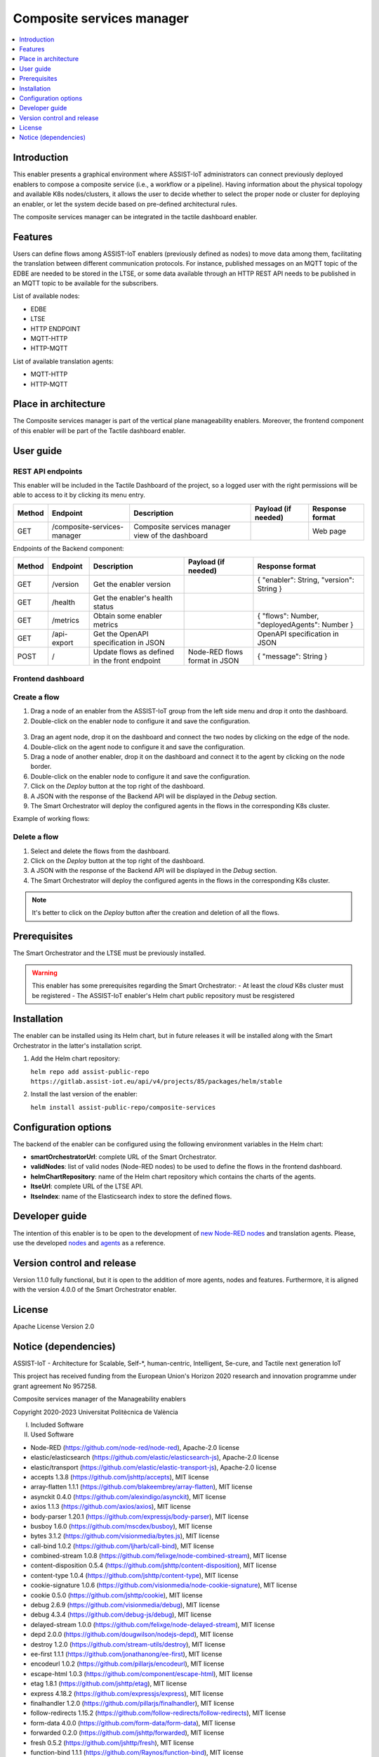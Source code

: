 .. _Composite services manager:

###########################
Composite services manager
###########################

.. contents::
  :local:
  :depth: 1

***************
Introduction
***************
This enabler presents a graphical environment where ASSIST-IoT administrators can connect previously deployed enablers
to compose a composite service (i.e., a workflow or a pipeline). Having information about the physical topology and available K8s nodes/clusters, 
it allows the user to decide whether to select the proper node or cluster for deploying an enabler, or let the system decide based on pre-defined architectural rules.

The composite services manager can be integrated in the tactile dashboard enabler.

***************
Features
***************
Users can define flows among ASSIST-IoT enablers (previously defined as nodes) to move data among them, facilitating the translation between different communication protocols. 
For instance, published messages on an MQTT topic of the EDBE are needed to be stored in the LTSE, or some data available through an HTTP REST API needs to be published
in an MQTT topic to be available for the subscribers.

List of available nodes:

- EDBE
- LTSE
- HTTP ENDPOINT
- MQTT-HTTP
- HTTP-MQTT

List of available translation agents:

- MQTT-HTTP
- HTTP-MQTT

*********************
Place in architecture
*********************
The Composite services manager is part of the vertical plane manageability enablers. Moreover, the frontend component of this enabler will be part of the Tactile dashboard enabler.

.. figure:: ./composite-service-manager-architecture.png
  :alt: Composite services manager architecture
  :align: center


***************
User guide
***************

REST API endpoints
*******************
This enabler will be included in the Tactile Dashboard of the project, so a logged user with the right permissions will be able to access to it by clicking its menu entry.

+--------+-----------------------------+--------------------------------------------------+---------------------+-----------------+
| Method | Endpoint                    | Description                                      | Payload (if needed) | Response format |
+========+=============================+==================================================+=====================+=================+
| GET    | /composite-services-manager | Composite services manager view of the dashboard |                     | Web page        |
+--------+-----------------------------+--------------------------------------------------+---------------------+-----------------+

Endpoints of the Backend component:

+--------+-------------+-----------------------------------------------+-------------------------------+-----------------------------------------------+
| Method | Endpoint    | Description                                   | Payload (if needed)           | Response format                               |
+========+=============+===============================================+===============================+===============================================+
| GET    | /version    | Get the enabler version                       |                               | { "enabler": String, "version": String }      |
+--------+-------------+-----------------------------------------------+-------------------------------+-----------------------------------------------+
| GET    | /health     | Get the enabler's health status               |                               |                                               |
+--------+-------------+-----------------------------------------------+-------------------------------+-----------------------------------------------+
| GET    | /metrics    | Obtain some enabler metrics                   |                               | { "flows": Number, "deployedAgents": Number } |
+--------+-------------+-----------------------------------------------+-------------------------------+-----------------------------------------------+
| GET    | /api-export | Get the OpenAPI specification in JSON         |                               | OpenAPI specification in JSON                 |
+--------+-------------+-----------------------------------------------+-------------------------------+-----------------------------------------------+
| POST   | /           | Update flows as defined in the front endpoint | Node-RED flows format in JSON | { "message": String }                         |
+--------+-------------+-----------------------------------------------+-------------------------------+-----------------------------------------------+

Frontend dashboard
*******************
.. figure:: ./composite-service-manager-dashboard.png
  :alt: Composite services manager dashboard
  :align: center


Create a flow
****************
1. Drag a node of an enabler from the ASSIST-IoT group from the left side menu and drop it onto the dashboard.
2. Double-click on the enabler node to configure it and save the configuration.

.. figure:: ./composite-service-manager-edit-node.png
  :alt: Composite services manager: edit node
  :align: center

3. Drag an agent node, drop it on the dashboard and connect the two nodes by clicking on the edge of the node.
4. Double-click on the agent node to configure it and save the configuration.
5. Drag a node of another enabler, drop it on the dashboard and connect it to the agent by clicking on the node border.
6. Double-click on the enabler node to configure it and save the configuration.
7. Click on the *Deploy* button at the top right of the dashboard.
8. A JSON with the response of the Backend API will be displayed in the *Debug* section.
9. The Smart Orchestrator will deploy the configured agents in the flows in the corresponding K8s cluster.


Example of working flows:

.. figure:: ./composite-service-manager-example-flows.png
  :alt: Composite services manager: example flows
  :align: center


Delete a flow
****************
1. Select and delete the flows from the dashboard.
2. Click on the *Deploy* button at the top right of the dashboard.
3. A JSON with the response of the Backend API will be displayed in the *Debug* section.
4. The Smart Orchestrator will deploy the configured agents in the flows in the corresponding K8s cluster.


.. note:: 
  It's better to click on the *Deploy* button after the creation and deletion of all the flows.


***************
Prerequisites
***************
The Smart Orchestrator and the LTSE must be previously installed.

.. warning::
  This enabler has some prerequisites regarding the Smart Orchestrator:
  - At least the *cloud* K8s cluster must be registered
  - The ASSIST-IoT enabler's Helm chart public repository must be resgistered

***************
Installation
***************
The enabler can be installed using its Helm chart, but in future releases it will be installed along with the Smart Orchestrator in the latter's installation script.

1. Add the Helm chart repository:

   ``helm repo add assist-public-repo https://gitlab.assist-iot.eu/api/v4/projects/85/packages/helm/stable``

2. Install the last version of the enabler:

   ``helm install assist-public-repo/composite-services``

*********************
Configuration options
*********************
The backend of the enabler can be configured using the following environment variables in the Helm chart:

- **smartOrchestratorUrl**: complete URL of the Smart Orchestrator.
- **validNodes**: list of valid nodes (Node-RED nodes) to be used to define the flows in the frontend dashboard.
- **helmChartRepository**: name of the Helm chart repository which contains the charts of the agents.
- **ltseUrl**: complete URL of the LTSE API.
- **ltseIndex**: name of the Elasticsearch index to store the defined flows.

***************
Developer guide
***************
The intention of this enabler is to be open to the development of `new Node-RED nodes <https://nodered.org/docs/creating-nodes/>`_ and translation agents. Please, use the developed `nodes <https://github.com/assist-iot/composite_services/tree/master/node-red>`_ 
and `agents <https://github.com/assist-iot/composite_services/tree/master/agents>`_  as a reference.

***************************
Version control and release
***************************
Version 1.1.0 fully functional, but it is open to the addition of more agents, nodes and features. Furthermore, it is aligned with the version 4.0.0 of the Smart Orchestrator enabler.

***************
License
***************
Apache License Version 2.0

*********************
Notice (dependencies)
*********************

ASSIST-IoT - Architecture for Scalable, Self-*, human-centric, Intelligent, Se-cure, and Tactile next generation IoT

This project has received funding from the European Union's Horizon 2020
research and innovation programme under grant agreement No 957258.

Composite services manager of the Manageability enablers

Copyright 2020-2023 Universitat Politècnica de València

I. Included Software

II. Used Software

- Node-RED (https://github.com/node-red/node-red), Apache-2.0 license
- elastic/elasticsearch (https://github.com/elastic/elasticsearch-js), Apache-2.0 license
- elastic/transport (https://github.com/elastic/elastic-transport-js), Apache-2.0 license
- accepts 1.3.8 (https://github.com/jshttp/accepts), MIT license
- array-flatten 1.1.1 (https://github.com/blakeembrey/array-flatten), MIT license
- asynckit 0.4.0 (https://github.com/alexindigo/asynckit), MIT license
- axios 1.1.3 (https://github.com/axios/axios), MIT license
- body-parser 1.20.1 (https://github.com/expressjs/body-parser), MIT license
- busboy 1.6.0 (https://github.com/mscdex/busboy), MIT license
- bytes 3.1.2 (https://github.com/visionmedia/bytes.js), MIT license
- call-bind 1.0.2 (https://github.com/ljharb/call-bind), MIT license
- combined-stream 1.0.8 (https://github.com/felixge/node-combined-stream), MIT license
- content-disposition 0.5.4 (https://github.com/jshttp/content-disposition), MIT license
- content-type 1.0.4 (https://github.com/jshttp/content-type), MIT license
- cookie-signature 1.0.6 (https://github.com/visionmedia/node-cookie-signature), MIT license
- cookie 0.5.0 (https://github.com/jshttp/cookie), MIT license
- debug 2.6.9 (https://github.com/visionmedia/debug), MIT license
- debug 4.3.4 (https://github.com/debug-js/debug), MIT license
- delayed-stream 1.0.0 (https://github.com/felixge/node-delayed-stream), MIT license
- depd 2.0.0 (https://github.com/dougwilson/nodejs-depd), MIT license
- destroy 1.2.0 (https://github.com/stream-utils/destroy), MIT license
- ee-first 1.1.1 (https://github.com/jonathanong/ee-first), MIT license
- encodeurl 1.0.2 (https://github.com/pillarjs/encodeurl), MIT license
- escape-html 1.0.3 (https://github.com/component/escape-html), MIT license
- etag 1.8.1 (https://github.com/jshttp/etag), MIT license
- express 4.18.2 (https://github.com/expressjs/express), MIT license
- finalhandler 1.2.0 (https://github.com/pillarjs/finalhandler), MIT license
- follow-redirects 1.15.2 (https://github.com/follow-redirects/follow-redirects), MIT license
- form-data 4.0.0 (https://github.com/form-data/form-data), MIT license
- forwarded 0.2.0 (https://github.com/jshttp/forwarded), MIT license
- fresh 0.5.2 (https://github.com/jshttp/fresh), MIT license
- function-bind 1.1.1 (https://github.com/Raynos/function-bind), MIT license
- get-intrinsic 1.1.3 (https://github.com/ljharb/get-intrinsic), MIT license
- has-symbols 1.0.3 (https://github.com/inspect-js/has-symbols), MIT license
- has 1.0.3 (https://github.com/tarruda/has), MIT license
- hpagent 1.2.0 (https://github.com/delvedor/hpagent), MIT license
- http-errors 2.0.0 (https://github.com/jshttp/http-errors), MIT license
- iconv-lite 0.4.24 (https://github.com/ashtuchkin/iconv-lite), MIT license
- inherits 2.0.4 (https://github.com/isaacs/inherits), ISC license
- ipaddr.js 1.9.1 (https://github.com/whitequark/ipaddr.js), MIT license
- media-typer 0.3.0 (https://github.com/jshttp/media-typer), MIT license
- merge-descriptors 1.0.1 (https://github.com/component/merge-descriptors), MIT license
- methods 1.1.2 (https://github.com/jshttp/methods), MIT license
- mime-db 1.52.0 (https://github.com/jshttp/mime-db), MIT license
- mime-types 2.1.35 (https://github.com/jshttp/mime-types), MIT license
- mime 1.6.0 (https://github.com/broofa/node-mime), MIT license
- ms 2.0.0 (https://github.com/zeit/ms), MIT license
- ms 2.1.2 (https://github.com/zeit/ms), MIT license
- ms 2.1.3 (https://github.com/vercel/ms), MIT license
- negotiator 0.6.3 (https://github.com/jshttp/negotiator), MIT license
- object-inspect 1.12.2 (https://github.com/inspect-js/object-inspect), MIT license
- on-finished 2.4.1 (https://github.com/jshttp/on-finished), MIT license
- parseurl 1.3.3 (https://github.com/pillarjs/parseurl), MIT license
- path-to-regexp 0.1.7 (https://github.com/component/path-to-regexp), MIT license
- proxy-addr 2.0.7 (https://github.com/jshttp/proxy-addr), MIT license
- proxy-from-env 1.1.0 (https://github.com/Rob--W/proxy-from-env), MIT license
- qs 6.11.0 (https://github.com/ljharb/qs), BSD-3-Clause license
- range-parser 1.2.1 (https://github.com/jshttp/range-parser), MIT license
- raw-body 2.5.1 (https://github.com/stream-utils/raw-body), MIT license
- safe-buffer 5.2.1 (https://github.com/feross/safe-buffer), MIT license
- safer-buffer 2.1.2 (https://github.com/ChALkeR/safer-buffer), MIT license
- secure-json-parse 2.7.0 (https://github.com/fastify/secure-json-parse), BSD-3-Clause license
- send 0.18.0 (https://github.com/pillarjs/send), MIT license
- serve-static 1.15.0 (https://github.com/expressjs/serve-static), MIT license
- setprototypeof 1.2.0 (https://github.com/wesleytodd/setprototypeof), ISC license
- side-channel 1.0.4 (https://github.com/ljharb/side-channel), MIT license
- statuses 2.0.1 (https://github.com/jshttp/statuses), MIT license
- streamsearch 1.1.0 (https://github.com/mscdex/streamsearch), MIT license
- toidentifier 1.0.1 (https://github.com/component/toidentifier), MIT license
- tslib 2.5.0 (https://github.com/Microsoft/tslib), 0BSD license
- type-is 1.6.18 (https://github.com/jshttp/type-is), MIT license
- undici 5.20.0 (https://github.com/nodejs/undici), MIT license
- unpipe 1.0.0 (https://github.com/stream-utils/unpipe), MIT license
- utils-merge 1.0.1 (https://github.com/jaredhanson/utils-merge), MIT license
- uuid 9.0.0 (https://github.com/uuidjs/uuid), MIT license
- vary 1.1.2 (https://github.com/jshttp/vary), MIT license

III. List of licenses

- Apache-2.0 license (https://www.apache.org/licenses/LICENSE-2.0)
- MIT license (https://opensource.org/licenses/MIT)
- ISC license (https://opensource.org/licenses/ISC)
- BSD-3-Clause license (https://opensource.org/licenses/BSD-3-Clause)
- 0BSD license (https://www.openbsd.org/)
